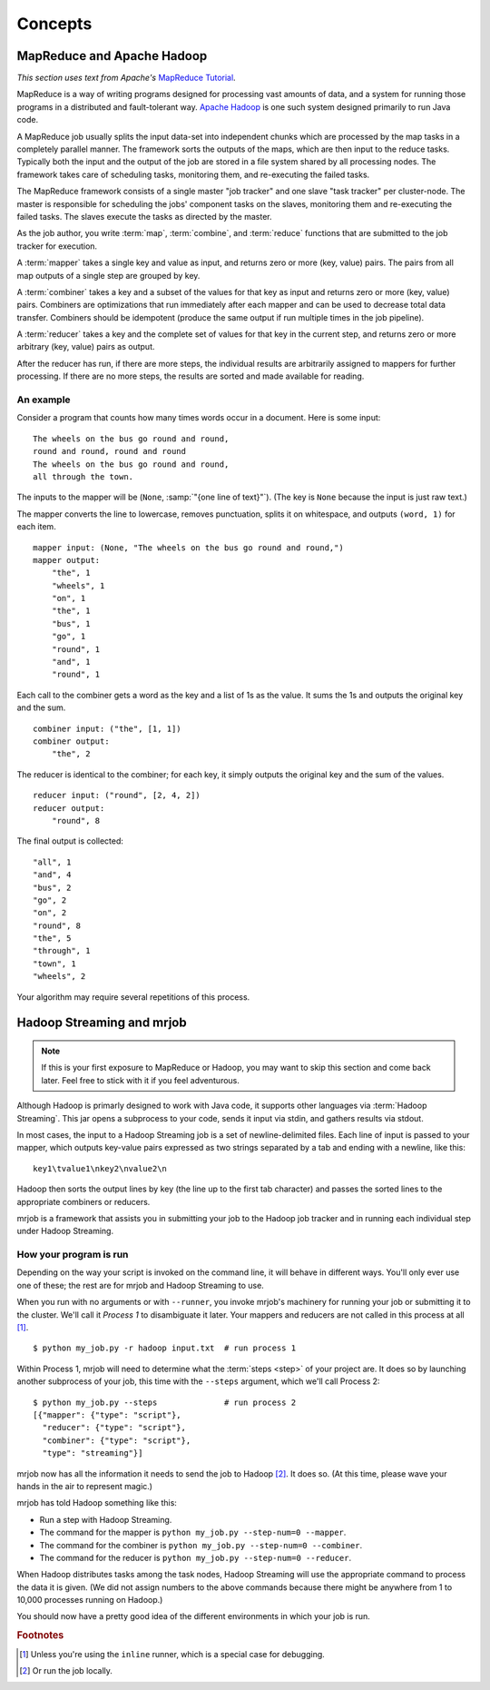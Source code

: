Concepts
========

MapReduce and Apache Hadoop
---------------------------

*This section uses text from Apache's* `MapReduce Tutorial`_.

.. _`MapReduce Tutorial`: http://hadoop.apache.org/common/docs/current/mapred_tutorial.html

MapReduce is a way of writing programs designed for processing vast amounts of
data, and a system for running those programs in a distributed and
fault-tolerant way. `Apache Hadoop`_ is one such system designed primarily to
run Java code.

.. _`Apache Hadoop`: http://hadoop.apache.org/

A MapReduce job usually splits the input data-set into independent chunks which
are processed by the map tasks in a completely parallel manner. The framework
sorts the outputs of the maps, which are then input to the reduce tasks.
Typically both the input and the output of the job are stored in a file system
shared by all processing nodes. The framework takes care of scheduling tasks,
monitoring them, and re-executing the failed tasks.

The MapReduce framework consists of a single master "job tracker" and one slave
"task tracker" per cluster-node. The master is responsible for scheduling the
jobs' component tasks on the slaves, monitoring them and re-executing the
failed tasks. The slaves execute the tasks as directed by the master.

As the job author, you write :term:`map`, :term:`combine`, and :term:`reduce`
functions that are submitted to the job tracker for execution.

A :term:`mapper` takes a single key and value as input, and returns zero or
more (key, value) pairs. The pairs from all map outputs of a single step are
grouped by key.

A :term:`combiner` takes a key and a subset of the values for that key as input
and returns zero or more (key, value) pairs. Combiners are optimizations that
run immediately after each mapper and can be used to decrease total data
transfer.  Combiners should be idempotent (produce the same output if run
multiple times in the job pipeline).

A :term:`reducer` takes a key and the complete set of values for that key in
the current step, and returns zero or more arbitrary (key, value) pairs as
output.

After the reducer has run, if there are more steps, the individual results are
arbitrarily assigned to mappers for further processing. If there are no more
steps, the results are sorted and made available for reading.

An example
^^^^^^^^^^

Consider a program that counts how many times words occur in a document. Here
is some input::

    The wheels on the bus go round and round,
    round and round, round and round
    The wheels on the bus go round and round,
    all through the town.

The inputs to the mapper will be (``None``, :samp:`"{one line of text}"`). (The
key is ``None`` because the input is just raw text.)

The mapper converts the line to lowercase, removes punctuation, splits it on
whitespace, and outputs ``(word, 1)`` for each item.

::

    mapper input: (None, "The wheels on the bus go round and round,")
    mapper output:
        "the", 1
        "wheels", 1
        "on", 1
        "the", 1
        "bus", 1
        "go", 1
        "round", 1
        "and", 1
        "round", 1

Each call to the combiner gets a word as the key and a list of 1s as the
value. It sums the 1s and outputs the original key and the sum.

::

    combiner input: ("the", [1, 1])
    combiner output:
        "the", 2

The reducer is identical to the combiner; for each key, it simply outputs the
original key and the sum of the values.

::

    reducer input: ("round", [2, 4, 2])
    reducer output:
        "round", 8 

The final output is collected::

    "all", 1
    "and", 4
    "bus", 2
    "go", 2
    "on", 2
    "round", 8
    "the", 5
    "through", 1
    "town", 1
    "wheels", 2

Your algorithm may require several repetitions of this process.

.. _hadoop-streaming-and-mrjob:

Hadoop Streaming and mrjob
--------------------------

.. note::

    If this is your first exposure to MapReduce or Hadoop, you may want to skip
    this section and come back later. Feel free to stick with it if you feel
    adventurous.

Although Hadoop is primarly designed to work with Java code, it supports other
languages via :term:`Hadoop Streaming`. This jar opens a subprocess to your
code, sends it input via stdin, and gathers results via stdout.

In most cases, the input to a Hadoop Streaming job is a set of
newline-delimited files. Each line of input is passed to your mapper, which
outputs key-value pairs expressed as two strings separated by a tab and ending
with a newline, like this::

    key1\tvalue1\nkey2\nvalue2\n

Hadoop then sorts the output lines by key (the line up to the
first tab character) and passes the sorted lines to the appropriate combiners
or reducers.

mrjob is a framework that assists you in submitting your job to the Hadoop job
tracker and in running each individual step under Hadoop Streaming.

.. _how-your-program-is-run:

How your program is run
^^^^^^^^^^^^^^^^^^^^^^^

Depending on the way your script is invoked on the command line, it will behave
in different ways. You'll only ever use one of these; the rest are for mrjob
and Hadoop Streaming to use.

When you run with no arguments or with ``--runner``, you invoke mrjob's
machinery for running your job or submitting it to the cluster. We'll call it
*Process 1* to disambiguate it later. Your mappers and reducers are not called
in this process at all [#inl]_.

::

    $ python my_job.py -r hadoop input.txt  # run process 1

Within Process 1, mrjob will need to determine what the :term:`steps <step>` of
your project are. It does so by launching another subprocess of your job, this
time with the ``--steps`` argument, which we'll call Process 2::

    $ python my_job.py --steps              # run process 2
    [{"mapper": {"type": "script"},
      "reducer": {"type": "script"},
      "combiner": {"type": "script"},
      "type": "streaming"}]

mrjob now has all the information it needs to send the job to Hadoop [#inl2]_.
It does so. (At this time, please wave your hands in the air to represent
magic.)

mrjob has told Hadoop something like this:

* Run a step with Hadoop Streaming.
* The command for the mapper is ``python my_job.py --step-num=0 --mapper``.
* The command for the combiner is ``python my_job.py --step-num=0 --combiner``.
* The command for the reducer is ``python my_job.py --step-num=0 --reducer``.

When Hadoop distributes tasks among the task nodes, Hadoop Streaming will use
the appropriate command to process the data it is given. (We did not assign
numbers to the above commands because there might be anywhere from 1 to 10,000
processes running on Hadoop.)

You should now have a pretty good idea of the different environments in which
your job is run.

.. rubric:: Footnotes

.. [#inl] Unless you're using the ``inline`` runner, which is a special case
    for debugging.

.. [#inl2] Or run the job locally.
